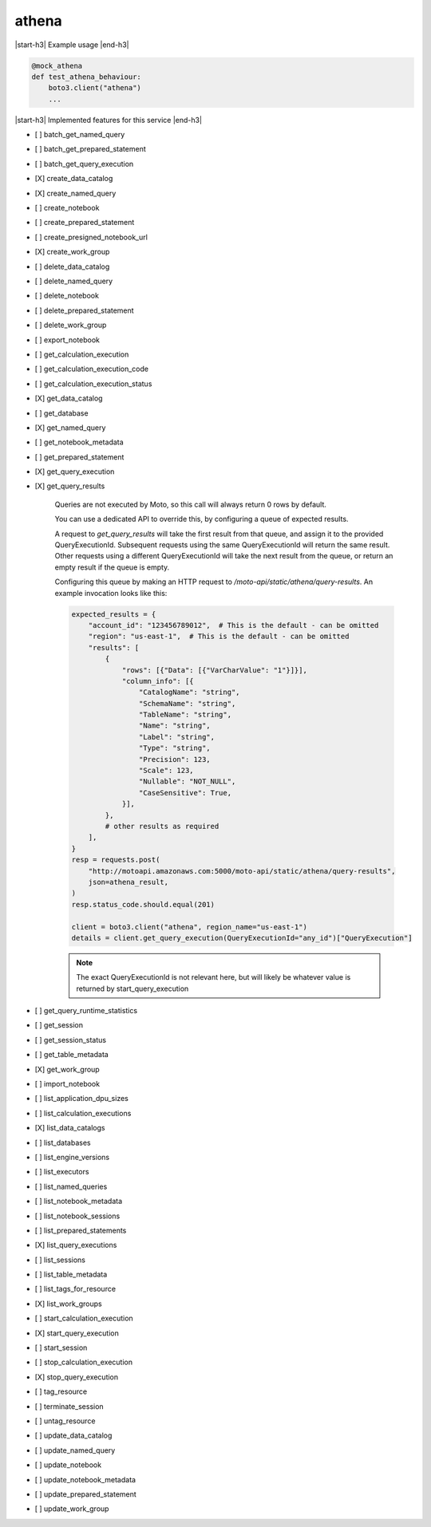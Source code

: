 .. _implementedservice_athena:

.. |start-h3| raw:: html

    <h3>

.. |end-h3| raw:: html

    </h3>

======
athena
======

|start-h3| Example usage |end-h3|

.. sourcecode:: python

            @mock_athena
            def test_athena_behaviour:
                boto3.client("athena")
                ...



|start-h3| Implemented features for this service |end-h3|

- [ ] batch_get_named_query
- [ ] batch_get_prepared_statement
- [ ] batch_get_query_execution
- [X] create_data_catalog
- [X] create_named_query
- [ ] create_notebook
- [ ] create_prepared_statement
- [ ] create_presigned_notebook_url
- [X] create_work_group
- [ ] delete_data_catalog
- [ ] delete_named_query
- [ ] delete_notebook
- [ ] delete_prepared_statement
- [ ] delete_work_group
- [ ] export_notebook
- [ ] get_calculation_execution
- [ ] get_calculation_execution_code
- [ ] get_calculation_execution_status
- [X] get_data_catalog
- [ ] get_database
- [X] get_named_query
- [ ] get_notebook_metadata
- [ ] get_prepared_statement
- [X] get_query_execution
- [X] get_query_results
  
        Queries are not executed by Moto, so this call will always return 0 rows by default.

        You can use a dedicated API to override this, by configuring a queue of expected results.

        A request to `get_query_results` will take the first result from that queue, and assign it to the provided QueryExecutionId. Subsequent requests using the same QueryExecutionId will return the same result. Other requests using a different QueryExecutionId will take the next result from the queue, or return an empty result if the queue is empty.

        Configuring this queue by making an HTTP request to `/moto-api/static/athena/query-results`. An example invocation looks like this:

        .. sourcecode:: python

            expected_results = {
                "account_id": "123456789012",  # This is the default - can be omitted
                "region": "us-east-1",  # This is the default - can be omitted
                "results": [
                    {
                        "rows": [{"Data": [{"VarCharValue": "1"}]}],
                        "column_info": [{
                            "CatalogName": "string",
                            "SchemaName": "string",
                            "TableName": "string",
                            "Name": "string",
                            "Label": "string",
                            "Type": "string",
                            "Precision": 123,
                            "Scale": 123,
                            "Nullable": "NOT_NULL",
                            "CaseSensitive": True,
                        }],
                    },
                    # other results as required
                ],
            }
            resp = requests.post(
                "http://motoapi.amazonaws.com:5000/moto-api/static/athena/query-results",
                json=athena_result,
            )
            resp.status_code.should.equal(201)

            client = boto3.client("athena", region_name="us-east-1")
            details = client.get_query_execution(QueryExecutionId="any_id")["QueryExecution"]

        .. note:: The exact QueryExecutionId is not relevant here, but will likely be whatever value is returned by start_query_execution

        

- [ ] get_query_runtime_statistics
- [ ] get_session
- [ ] get_session_status
- [ ] get_table_metadata
- [X] get_work_group
- [ ] import_notebook
- [ ] list_application_dpu_sizes
- [ ] list_calculation_executions
- [X] list_data_catalogs
- [ ] list_databases
- [ ] list_engine_versions
- [ ] list_executors
- [ ] list_named_queries
- [ ] list_notebook_metadata
- [ ] list_notebook_sessions
- [ ] list_prepared_statements
- [X] list_query_executions
- [ ] list_sessions
- [ ] list_table_metadata
- [ ] list_tags_for_resource
- [X] list_work_groups
- [ ] start_calculation_execution
- [X] start_query_execution
- [ ] start_session
- [ ] stop_calculation_execution
- [X] stop_query_execution
- [ ] tag_resource
- [ ] terminate_session
- [ ] untag_resource
- [ ] update_data_catalog
- [ ] update_named_query
- [ ] update_notebook
- [ ] update_notebook_metadata
- [ ] update_prepared_statement
- [ ] update_work_group

